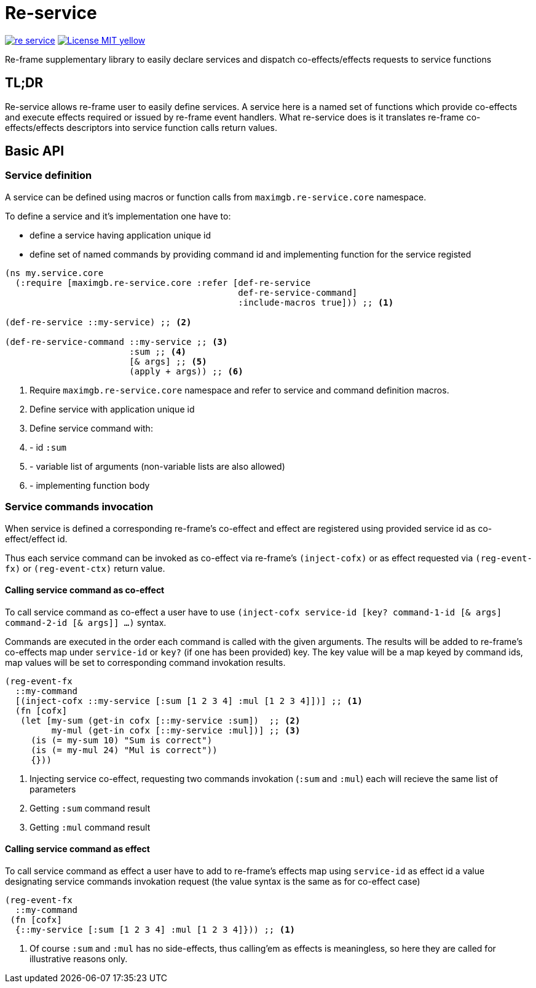 = Re-service

image:https://img.shields.io/clojars/v/maximgb/re-service.svg[link=https://clojars.org/maximgb/re-service]
image:https://img.shields.io/badge/License-MIT-yellow.svg[link=https://raw.githubusercontent.com/MaximGB/re-service/master/LICENSE]

Re-frame supplementary library to easily declare services and dispatch co-effects/effects requests to service functions

== TL;DR

Re-service allows re-frame user to easily define services. A service here is a named set of functions which provide co-effects
and execute effects required or issued by re-frame event handlers. What re-service does is it translates re-frame co-effects/effects
descriptors into service function calls return values.

== Basic API

=== Service definition

A service can be defined using macros or function calls from `maximgb.re-service.core` namespace.

To define a service and it's implementation one have to:

- define a service having  application unique id
- define set of named commands by providing command id and implementing function for the service registed

[source, clojure]
----
(ns my.service.core
  (:require [maximgb.re-service.core :refer [def-re-service
                                             def-re-service-command]
                                             :include-macros true])) ;; <1>

(def-re-service ::my-service) ;; <2>

(def-re-service-command ::my-service ;; <3>
                        :sum ;; <4>
                        [& args] ;; <5>
                        (apply + args)) ;; <6>
----

<1> Require `maximgb.re-service.core` namespace and refer to service and command definition macros.
<2> Define service with application unique id
<3> Define service command with:
<4> - id `:sum`
<5> - variable list of arguments (non-variable lists are also allowed)
<6> - implementing function body

=== Service commands invocation

When service is defined a corresponding re-frame's co-effect and effect are registered using provided service id as co-effect/effect id.

Thus each service command can be invoked as co-effect via re-frame's `(inject-cofx)` or as effect requested
via `(reg-event-fx)` or `(reg-event-ctx)` return value.

==== Calling service command as co-effect

To call service command as co-effect a user have to use `(inject-cofx service-id [key? command-1-id [& args] command-2-id [& args]] ...)` syntax.

Commands are executed in the order each command is called with the given arguments. The results will be added to re-frame's co-effects
map under `service-id` or `key?` (if one has been provided) key. The key value will be a map keyed by command ids, map values will be set to
corresponding command invokation results.

[source, clojure]
----
(reg-event-fx
  ::my-command
  [(inject-cofx ::my-service [:sum [1 2 3 4] :mul [1 2 3 4]])] ;; <1>
  (fn [cofx]
   (let [my-sum (get-in cofx [::my-service :sum])  ;; <2>
         my-mul (get-in cofx [::my-service :mul])] ;; <3>
     (is (= my-sum 10) "Sum is correct")
     (is (= my-mul 24) "Mul is correct"))
     {}))
----
<1> Injecting service co-effect, requesting two commands invokation (`:sum` and `:mul`) each will recieve the same list of parameters
<2> Getting `:sum` command result
<3> Getting `:mul` command result

==== Calling service command as effect

To call service command as effect a user have to add to re-frame's effects map using `service-id` as effect id a value designating
service commands invokation request (the value syntax is the same as for co-effect case)

[source, clojure]
----
(reg-event-fx
  ::my-command
 (fn [cofx]
  {::my-service [:sum [1 2 3 4] :mul [1 2 3 4]})) ;; <1>
----
<1> Of course `:sum` and `:mul` has no side-effects, thus calling'em as effects is meaningless, so here they are called for illustrative
   reasons only.
